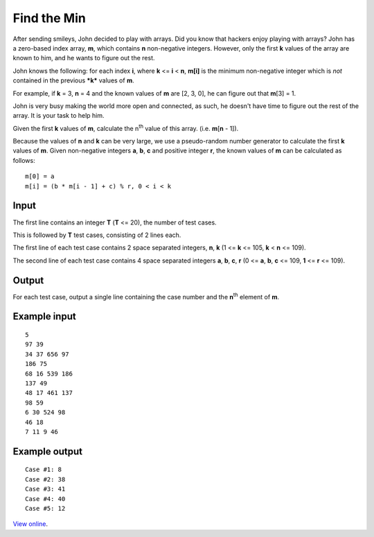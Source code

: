 Find the Min
============

After sending smileys, John decided to play with arrays. Did you know that
hackers enjoy playing with arrays? John has a zero-based index array, **m**,
which contains **n** non-negative integers. However, only the first **k**
values of the array are known to him, and he wants to figure out the rest.

John knows the following: for each index **i**, where **k** <= **i** < **n**,
**m[i]** is the minimum non-negative integer which is *not* contained in the
previous ***k***  values of **m**.

For example, if **k** = 3, **n** = 4 and the known values of **m** are [2, 3,
0], he can figure out that **m**\ [3] = 1.

John is very busy making the world more open and connected, as such, he doesn't
have time to figure out the rest of the array. It is your task to help him.

Given the first **k** values of **m**, calculate the n\ :sup:`th` value of this
array. (i.e. **m**\ [\ **n** - 1]).

Because the values of **n** and **k** can be very large, we use a pseudo-random
number generator to calculate the first **k** values of **m**. Given
non-negative integers **a**, **b**, **c** and positive integer **r**, the known
values of **m** can be calculated as follows:

::

    m[0] = a
    m[i] = (b * m[i - 1] + c) % r, 0 < i < k

Input
-----

The first line contains an integer **T** (**T** <= 20), the number of test
cases.

This is followed by **T** test cases, consisting of 2 lines each.

The first line of each test case contains 2 space separated integers, **n**,
**k** (1 <= **k** <= 105, **k** < **n** <= 109).

The second line of each test case contains 4 space separated integers **a**,
**b**, **c**, **r** (0 <= **a**, **b**, **c** <= 109, **1** <= **r** <= 109).

Output
------

For each test case, output a single line containing the case number and the
**n**\ :sup:`th` element of **m**.

Example input
-------------

::

    5
    97 39
    34 37 656 97
    186 75
    68 16 539 186
    137 49
    48 17 461 137
    98 59
    6 30 524 98
    46 18
    7 11 9 46

Example output
--------------

::

    Case #1: 8
    Case #2: 38
    Case #3: 41
    Case #4: 40
    Case #5: 12

`View online <https://www.facebook.com/hackercup/problems.php?pid=494433657264959&round=185564241586420>`_.
